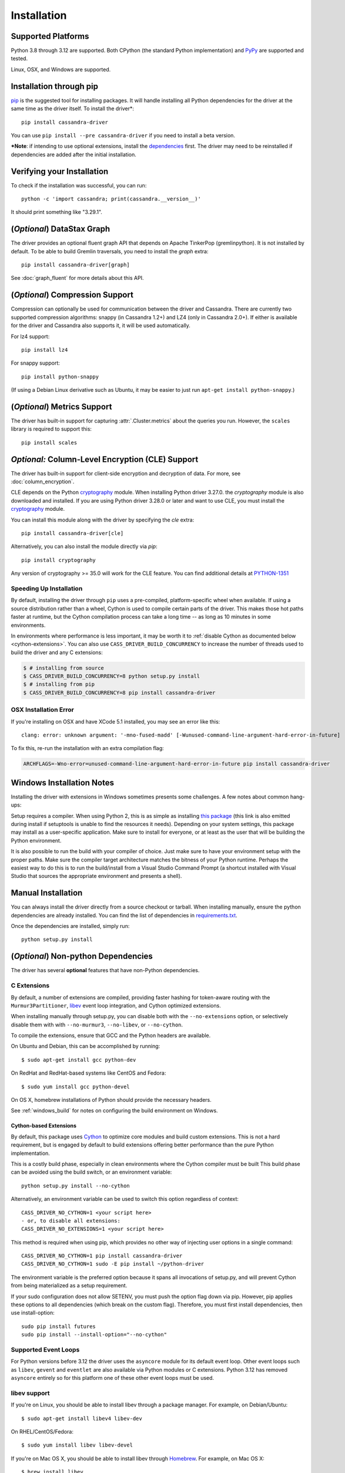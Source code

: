 Installation
============

Supported Platforms
-------------------
Python 3.8 through 3.12 are supported.  Both CPython (the standard Python
implementation) and `PyPy <http://pypy.org>`_ are supported and tested.

Linux, OSX, and Windows are supported.

Installation through pip
------------------------
`pip <https://pypi.org/project/pip/>`_ is the suggested tool for installing
packages.  It will handle installing all Python dependencies for the driver at
the same time as the driver itself.  To install the driver*::

    pip install cassandra-driver

You can use ``pip install --pre cassandra-driver`` if you need to install a beta version.

***Note**: if intending to use optional extensions, install the `dependencies <#optional-non-python-dependencies>`_ first. The driver may need to be reinstalled if dependencies are added after the initial installation.

Verifying your Installation
---------------------------
To check if the installation was successful, you can run::

    python -c 'import cassandra; print(cassandra.__version__)'

It should print something like "3.29.1".

.. _installation-datastax-graph:

(*Optional*) DataStax Graph
---------------------------
The driver provides an optional fluent graph API that depends on Apache TinkerPop (gremlinpython). It is
not installed by default. To be able to build Gremlin traversals, you need to install
the `graph` extra::

    pip install cassandra-driver[graph]

See :doc:`graph_fluent` for more details about this API.

(*Optional*) Compression Support
--------------------------------
Compression can optionally be used for communication between the driver and
Cassandra.  There are currently two supported compression algorithms:
snappy (in Cassandra 1.2+) and LZ4 (only in Cassandra 2.0+).  If either is
available for the driver and Cassandra also supports it, it will
be used automatically.

For lz4 support::

    pip install lz4

For snappy support::

    pip install python-snappy

(If using a Debian Linux derivative such as Ubuntu, it may be easier to
just run ``apt-get install python-snappy``.)

(*Optional*) Metrics Support
----------------------------
The driver has built-in support for capturing :attr:`.Cluster.metrics` about
the queries you run.  However, the ``scales`` library is required to
support this::

    pip install scales

*Optional:* Column-Level Encryption (CLE) Support
--------------------------------------------------
The driver has built-in support for client-side encryption and
decryption of data. For more, see :doc:`column_encryption`.

CLE depends on the Python `cryptography <https://cryptography.io/en/latest/>`_ module.
When installing Python driver 3.27.0. the `cryptography` module is
also downloaded and installed.
If you are using Python driver 3.28.0 or later and want to use CLE, you must
install the `cryptography <https://cryptography.io/en/latest/>`_ module.

You can install this module along with the driver by specifying the `cle` extra::

    pip install cassandra-driver[cle]

Alternatively, you can also install the module directly via `pip`::

    pip install cryptography

Any version of cryptography >= 35.0 will work for the CLE feature.  You can find additional
details at `PYTHON-1351 <https://datastax-oss.atlassian.net/browse/PYTHON-1351>`_

Speeding Up Installation
^^^^^^^^^^^^^^^^^^^^^^^^

By default, installing the driver through ``pip`` uses a pre-compiled, platform-specific wheel when available.
If using a source distribution rather than a wheel, Cython is used to compile certain parts of the driver.
This makes those hot paths faster at runtime, but the Cython compilation
process can take a long time -- as long as 10 minutes in some environments.

In environments where performance is less important, it may be worth it to
:ref:`disable Cython as documented below <cython-extensions>`.
You can also use ``CASS_DRIVER_BUILD_CONCURRENCY`` to increase the number of
threads used to build the driver and any C extensions:

.. code-block:: bash

    $ # installing from source
    $ CASS_DRIVER_BUILD_CONCURRENCY=8 python setup.py install
    $ # installing from pip
    $ CASS_DRIVER_BUILD_CONCURRENCY=8 pip install cassandra-driver

OSX Installation Error
^^^^^^^^^^^^^^^^^^^^^^
If you're installing on OSX and have XCode 5.1 installed, you may see an error like this::

    clang: error: unknown argument: '-mno-fused-madd' [-Wunused-command-line-argument-hard-error-in-future]

To fix this, re-run the installation with an extra compilation flag:

.. code-block:: bash

    ARCHFLAGS=-Wno-error=unused-command-line-argument-hard-error-in-future pip install cassandra-driver

.. _windows_build:

Windows Installation Notes
--------------------------
Installing the driver with extensions in Windows sometimes presents some challenges. A few notes about common
hang-ups:

Setup requires a compiler. When using Python 2, this is as simple as installing `this package <http://aka.ms/vcpython27>`_
(this link is also emitted during install if setuptools is unable to find the resources it needs). Depending on your
system settings, this package may install as a user-specific application. Make sure to install for everyone, or at least
as the user that will be building the Python environment.

It is also possible to run the build with your compiler of choice. Just make sure to have your environment setup with
the proper paths. Make sure the compiler target architecture matches the bitness of your Python runtime.
Perhaps the easiest way to do this is to run the build/install from a Visual Studio Command Prompt (a
shortcut installed with Visual Studio that sources the appropriate environment and presents a shell).

Manual Installation
-------------------
You can always install the driver directly from a source checkout or tarball.
When installing manually, ensure the python dependencies are already
installed. You can find the list of dependencies in
`requirements.txt <https://github.com/datastax/python-driver/blob/master/requirements.txt>`_.

Once the dependencies are installed, simply run::

    python setup.py install


(*Optional*) Non-python Dependencies
------------------------------------
The driver has several **optional** features that have non-Python dependencies.

C Extensions
^^^^^^^^^^^^
By default, a number of extensions are compiled, providing faster hashing
for token-aware routing with the ``Murmur3Partitioner``,
`libev <http://software.schmorp.de/pkg/libev.html>`_ event loop integration,
and Cython optimized extensions.

When installing manually through setup.py, you can disable both with
the ``--no-extensions`` option, or selectively disable them with
with ``--no-murmur3``, ``--no-libev``, or ``--no-cython``.

To compile the extensions, ensure that GCC and the Python headers are available.

On Ubuntu and Debian, this can be accomplished by running::

    $ sudo apt-get install gcc python-dev

On RedHat and RedHat-based systems like CentOS and Fedora::

    $ sudo yum install gcc python-devel

On OS X, homebrew installations of Python should provide the necessary headers.

See :ref:`windows_build` for notes on configuring the build environment on Windows.

.. _cython-extensions:

Cython-based Extensions
~~~~~~~~~~~~~~~~~~~~~~~
By default, this package uses `Cython <http://cython.org/>`_ to optimize core modules and build custom extensions.
This is not a hard requirement, but is engaged by default to build extensions offering better performance than the
pure Python implementation.

This is a costly build phase, especially in clean environments where the Cython compiler must be built
This build phase can be avoided using the build switch, or an environment variable::

    python setup.py install --no-cython

Alternatively, an environment variable can be used to switch this option regardless of
context::

    CASS_DRIVER_NO_CYTHON=1 <your script here>
    - or, to disable all extensions:
    CASS_DRIVER_NO_EXTENSIONS=1 <your script here>

This method is required when using pip, which provides no other way of injecting user options in a single command::

    CASS_DRIVER_NO_CYTHON=1 pip install cassandra-driver
    CASS_DRIVER_NO_CYTHON=1 sudo -E pip install ~/python-driver

The environment variable is the preferred option because it spans all invocations of setup.py, and will
prevent Cython from being materialized as a setup requirement.

If your sudo configuration does not allow SETENV, you must push the option flag down via pip. However, pip
applies these options to all dependencies (which break on the custom flag). Therefore, you must first install
dependencies, then use install-option::

    sudo pip install futures
    sudo pip install --install-option="--no-cython"


Supported Event Loops
^^^^^^^^^^^^^^^^^^^^^
For Python versions before 3.12 the driver uses the ``asyncore`` module for its default
event loop.  Other event loops such as ``libev``, ``gevent`` and ``eventlet`` are also
available via Python modules or C extensions.  Python 3.12 has removed ``asyncore`` entirely
so for this platform one of these other event loops must be used.

libev support
^^^^^^^^^^^^^
If you're on Linux, you should be able to install libev
through a package manager.  For example, on Debian/Ubuntu::

    $ sudo apt-get install libev4 libev-dev

On RHEL/CentOS/Fedora::

    $ sudo yum install libev libev-devel

If you're on Mac OS X, you should be able to install libev
through `Homebrew <http://brew.sh/>`_. For example, on Mac OS X::

    $ brew install libev

The libev extension can now be built for Windows as of Python driver version 3.29.2.  You can
install libev using any Windows package manager.  For example, to install using `vcpkg <https://vcpkg.io>`_:

    $ vcpkg install libev

If successful, you should be able to build and install the extension
(just using ``setup.py build`` or ``setup.py install``) and then use
the libev event loop by doing the following:

.. code-block:: python

    >>> from cassandra.io.libevreactor import LibevConnection
    >>> from cassandra.cluster import Cluster

    >>> cluster = Cluster()
    >>> cluster.connection_class = LibevConnection
    >>> session = cluster.connect()

(*Optional*) Configuring SSL
-----------------------------
Andrew Mussey has published a thorough guide on
`Using SSL with the DataStax Python driver <http://blog.amussey.com/post/64036730812/cassandra-2-0-client-server-ssl-with-datastax-python>`_.
